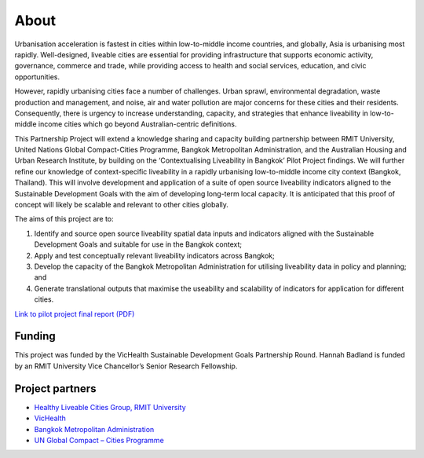 About
=====

Urbanisation acceleration is fastest in cities within low-to-middle income countries, and globally, Asia is urbanising most rapidly. Well-designed, liveable cities are essential for providing infrastructure that supports economic activity, governance, commerce and trade, while providing access to health and social services, education, and civic opportunities.

However, rapidly urbanising cities face a number of challenges. Urban sprawl, environmental degradation, waste production and management, and noise, air and water pollution are major concerns for these cities and their residents. Consequently, there is urgency to increase understanding, capacity, and strategies that enhance liveability in low-to-middle income cities which go beyond Australian-centric definitions.

This Partnership Project will extend a knowledge sharing and capacity building partnership between RMIT University, United Nations Global Compact-Cities Programme, Bangkok Metropolitan Administration, and the Australian Housing and Urban Research Institute, by building on the ‘Contextualising Liveability in Bangkok’ Pilot Project findings.  We will further refine our knowledge of context-specific liveability in a rapidly urbanising low-to-middle income city context (Bangkok, Thailand). This will involve development and application of a suite of open source liveability indicators aligned to the Sustainable Development Goals with the aim of developing long-term local capacity. It is anticipated that this proof of concept will likely be scalable and relevant to other cities globally.

The aims of this project are to:

1. Identify and source open source liveability spatial data inputs and indicators aligned with the Sustainable Development Goals and suitable for use in the Bangkok context;
2. Apply and test conceptually relevant liveability indicators across Bangkok;
3. Develop the capacity of the Bangkok Metropolitan Administration for utilising liveability data in policy and planning; and
4. Generate translational outputs that maximise the useability and scalability of indicators for application for different cities.

`Link to pilot project final report (PDF) <https://cur.org.au/cms/wp-content/uploads/2019/01/bkk-report_final.pdf>`_ 

Funding
~~~~~~~

This project was funded by the VicHealth Sustainable Development Goals Partnership Round. Hannah Badland is funded by an RMIT University Vice Chancellor’s Senior Research Fellowship.

Project partners
~~~~~~~~~~~~~~~~

* `Healthy Liveable Cities Group, RMIT University <https://cur.org.au/research-programs/healthy-liveable-cities-group/>`_

* `VicHealth <https://www.vichealth.vic.gov.au/>`_                                   
  
* `Bangkok Metropolitan Administration <http://www.bangkok.go.th/main/index.php>`_    
  
* `UN Global Compact – Cities Programme <https://citiesprogramme.org/>`_            
